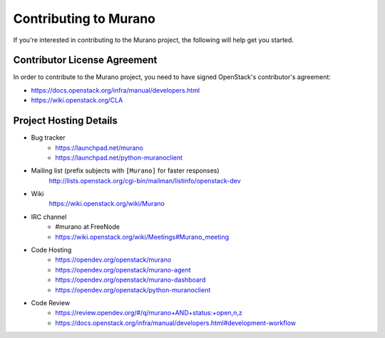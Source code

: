 ======================
Contributing to Murano
======================

If you're interested in contributing to the Murano project,
the following will help get you started.

Contributor License Agreement
=============================

In order to contribute to the Murano project, you need to have
signed OpenStack's contributor's agreement:

* https://docs.openstack.org/infra/manual/developers.html
* https://wiki.openstack.org/CLA


Project Hosting Details
=======================

* Bug tracker
    * https://launchpad.net/murano

    * https://launchpad.net/python-muranoclient

* Mailing list (prefix subjects with ``[Murano]`` for faster responses)
    http://lists.openstack.org/cgi-bin/mailman/listinfo/openstack-dev

* Wiki
    https://wiki.openstack.org/wiki/Murano

* IRC channel
    * #murano at FreeNode

    * https://wiki.openstack.org/wiki/Meetings#Murano_meeting

* Code Hosting
    * https://opendev.org/openstack/murano

    * https://opendev.org/openstack/murano-agent

    * https://opendev.org/openstack/murano-dashboard

    * https://opendev.org/openstack/python-muranoclient

* Code Review
    * https://review.opendev.org/#/q/murano+AND+status:+open,n,z

    * https://docs.openstack.org/infra/manual/developers.html#development-workflow
